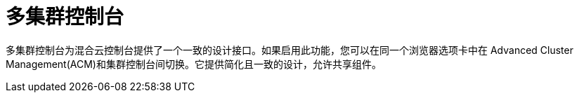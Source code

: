 // Module included in the following assemblies:
//
// * assemblies/web-console.adoc

:_content-type: CONCEPT
[id="multi-cluster-about_{context}"]
= 多集群控制台

多集群控制台为混合云控制台提供了一个一致的设计接口。如果启用此功能，您可以在同一个浏览器选项卡中在 Advanced Cluster Management(ACM)和集群控制台间切换。它提供简化且一致的设计，允许共享组件。
